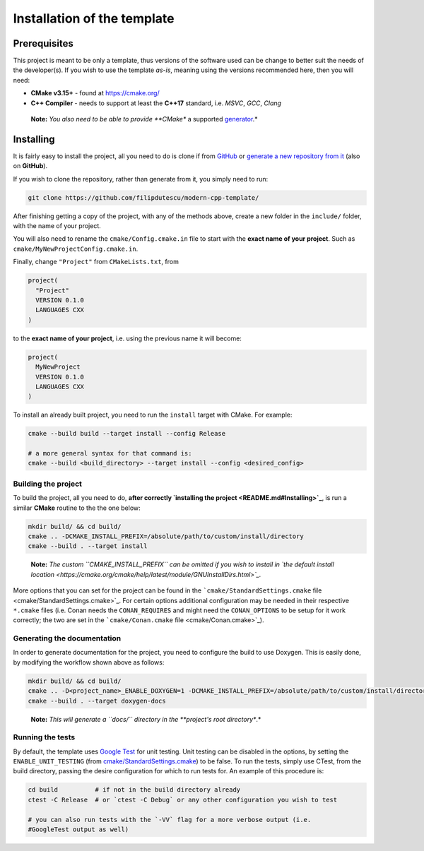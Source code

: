 Installation of the template
============================

Prerequisites
~~~~~~~~~~~~~

This project is meant to be only a template, thus versions of the
software used can be change to better suit the needs of the
developer(s). If you wish to use the template *as-is*, meaning using the
versions recommended here, then you will need:

-  **CMake v3.15+** - found at https://cmake.org/

-  **C++ Compiler** - needs to support at least the **C++17** standard,
   i.e. *MSVC*, *GCC*, *Clang*

..

   **Note:** *You also need to be able to provide **CMake** a supported
   `generator <https://cmake.org/cmake/help/latest/manual/cmake-generators.7.html>`_.*

Installing
~~~~~~~~~~

It is fairly easy to install the project, all you need to do is clone if
from `GitHub <https://github.com/filipdutescu/modern-cpp-template>`_ or
`generate a new repository from
it <https://github.com/filipdutescu/modern-cpp-template/generate>`_
(also on **GitHub**).

If you wish to clone the repository, rather than generate from it, you
simply need to run:

.. code:: bash

   git clone https://github.com/filipdutescu/modern-cpp-template/

After finishing getting a copy of the project, with any of the methods
above, create a new folder in the ``include/`` folder, with the name of
your project.

You will also need to rename the ``cmake/Config.cmake.in`` file to start
with the **exact name of your project**. Such as
``cmake/MyNewProjectConfig.cmake.in``.

Finally, change ``"Project"`` from ``CMakeLists.txt``, from

.. code:: cmake

   project(
     "Project"
     VERSION 0.1.0
     LANGUAGES CXX
   )

to the **exact name of your project**, i.e. using the previous name it
will become:

.. code:: cmake

   project(
     MyNewProject
     VERSION 0.1.0
     LANGUAGES CXX
   )

To install an already built project, you need to run the ``install``
target with CMake. For example:

.. code:: bash

   cmake --build build --target install --config Release

   # a more general syntax for that command is:
   cmake --build <build_directory> --target install --config <desired_config>

Building the project
--------------------

To build the project, all you need to do, **after
correctly `installing the project <README.md#Installing>`_**, is run
a similar **CMake** routine to the the one below:

.. code:: bash

   mkdir build/ && cd build/
   cmake .. -DCMAKE_INSTALL_PREFIX=/absolute/path/to/custom/install/directory
   cmake --build . --target install

..

   **Note:** *The custom ``CMAKE_INSTALL_PREFIX`` can be omitted if you
   wish to install in `the default install
   location <https://cmake.org/cmake/help/latest/module/GNUInstallDirs.html>`_.*

More options that you can set for the project can be found in the
```cmake/StandardSettings.cmake``
file <cmake/StandardSettings.cmake>`_. For certain options additional
configuration may be needed in their respective ``*.cmake`` files (i.e.
Conan needs the ``CONAN_REQUIRES`` and might need the ``CONAN_OPTIONS``
to be setup for it work correctly; the two are set in the
```cmake/Conan.cmake`` file <cmake/Conan.cmake>`_).

Generating the documentation
----------------------------

In order to generate documentation for the project, you need to
configure the build to use Doxygen. This is easily done, by modifying
the workflow shown above as follows:

.. code:: bash

   mkdir build/ && cd build/
   cmake .. -D<project_name>_ENABLE_DOXYGEN=1 -DCMAKE_INSTALL_PREFIX=/absolute/path/to/custom/install/directory
   cmake --build . --target doxygen-docs

..

   **Note:** *This will generate a ``docs\/`` directory in
   the **project's root directory**.*

Running the tests
-----------------

By default, the template uses `Google
Test <https://github.com/google/googletest/>`_ for unit testing. Unit
testing can be disabled in the options, by setting the
``ENABLE_UNIT_TESTING`` (from
`cmake/StandardSettings.cmake <cmake/StandardSettings.cmake>`_) to be
false. To run the tests, simply use CTest, from the build directory,
passing the desire configuration for which to run tests for. An example
of this procedure is:

.. code:: bash

   cd build          # if not in the build directory already
   ctest -C Release  # or `ctest -C Debug` or any other configuration you wish to test

   # you can also run tests with the `-VV` flag for a more verbose output (i.e.
   #GoogleTest output as well)

